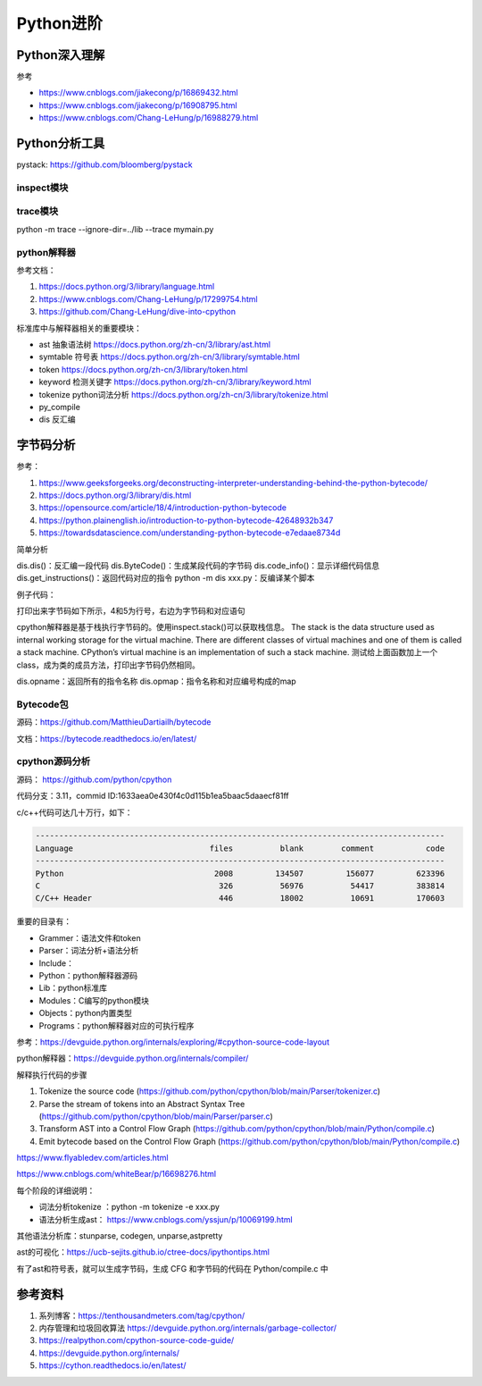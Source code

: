 Python进阶
===============

Python深入理解
------------------------------------------------

参考

+ https://www.cnblogs.com/jiakecong/p/16869432.html
+ https://www.cnblogs.com/jiakecong/p/16908795.html
+ https://www.cnblogs.com/Chang-LeHung/p/16988279.html

Python分析工具
------------------------------------------------

pystack: https://github.com/bloomberg/pystack

inspect模块
````````````````````````````````````````````````

trace模块
````````````````````````````````````````````````

python -m trace --ignore-dir=../lib --trace mymain.py

python解释器
````````````````````````````````````````````````

参考文档：

#. https://docs.python.org/3/library/language.html
#. https://www.cnblogs.com/Chang-LeHung/p/17299754.html
#. https://github.com/Chang-LeHung/dive-into-cpython

标准库中与解释器相关的重要模块：

+ ast	抽象语法树	https://docs.python.org/zh-cn/3/library/ast.html
+ symtable	符号表	https://docs.python.org/zh-cn/3/library/symtable.html
+ token		https://docs.python.org/zh-cn/3/library/token.html
+ keyword	检测关键字	https://docs.python.org/zh-cn/3/library/keyword.html
+ tokenize	python词法分析	https://docs.python.org/zh-cn/3/library/tokenize.html
+ py_compile		
+ dis	反汇编	

字节码分析
------------------------------------------------

参考：

#. https://www.geeksforgeeks.org/deconstructing-interpreter-understanding-behind-the-python-bytecode/
#. https://docs.python.org/3/library/dis.html
#. https://opensource.com/article/18/4/introduction-python-bytecode
#. https://python.plainenglish.io/introduction-to-python-bytecode-42648932b347
#. https://towardsdatascience.com/understanding-python-bytecode-e7edaae8734d

简单分析

dis.dis()：反汇编一段代码
dis.ByteCode()：生成某段代码的字节码
dis.code_info()：显示详细代码信息
dis.get_instructions()：返回代码对应的指令
python -m dis xxx.py：反编译某个脚本

例子代码：

.. code-block:: python
    :linenos:

    import dis

    def showMeByte(name):
        name.replace("h","j")
        return "hello "+name+" !!!"

    print("dis.dis"+"="*50)
    dis.dis(showMeByte)

打印出来字节码如下所示，4和5为行号，右边为字节码和对应语句

.. code-block:: python
    :linenos:

    4           0 LOAD_FAST                0 (name)
                2 LOAD_METHOD              0 (replace)
                4 LOAD_CONST               1 ('h')
                6 LOAD_CONST               2 ('j')
                8 CALL_METHOD              2
                10 POP_TOP

    5          12 LOAD_CONST               3 ('hello ')
                14 LOAD_FAST                0 (name)
                16 BINARY_ADD
                18 LOAD_CONST               4 (' !!!')
                20 BINARY_ADD
                22 RETURN_VALUE

cpython解释器是基于栈执行字节码的。使用inspect.stack()可以获取栈信息。
The stack is the data structure used as internal working storage for the  virtual machine. There are different classes of virtual machines and  one of them is called a stack machine. CPython’s virtual machine is an  implementation of such a stack machine. 
测试给上面函数加上一个class，成为类的成员方法，打印出字节码仍然相同。

dis.opname：返回所有的指令名称
dis.opmap：指令名称和对应编号构成的map

Bytecode包
````````````````````````````````````````````````

源码：https://github.com/MatthieuDartiailh/bytecode

文档：https://bytecode.readthedocs.io/en/latest/

cpython源码分析
````````````````````````````````````````````````

源码： https://github.com/python/cpython

代码分支：3.11，commid ID:1633aea0e430f4c0d115b1ea5baac5daaecf81ff

c/c++代码可达几十万行，如下：

.. code-block:: bash

    ---------------------------------------------------------------------------------------
    Language                             files          blank        comment           code
    ---------------------------------------------------------------------------------------
    Python                                2008         134507         156077         623396
    C                                      326          56976          54417         383814
    C/C++ Header                           446          18002          10691         170603

重要的目录有：

+ Grammer：语法文件和token
+ Parser：词法分析+语法分析
+ Include：
+ Python：python解释器源码
+ Lib：python标准库
+ Modules：C编写的python模块
+ Objects：python内置类型
+ Programs：python解释器对应的可执行程序

参考：https://devguide.python.org/internals/exploring/#cpython-source-code-layout

python解释器：https://devguide.python.org/internals/compiler/

解释执行代码的步骤

#. Tokenize the source code (https://github.com/python/cpython/blob/main/Parser/tokenizer.c)
#. Parse the stream of tokens into an Abstract Syntax Tree (https://github.com/python/cpython/blob/main/Parser/parser.c)
#. Transform AST into a Control Flow Graph (https://github.com/python/cpython/blob/main/Python/compile.c)
#. Emit bytecode based on the Control Flow Graph (https://github.com/python/cpython/blob/main/Python/compile.c)

https://www.flyabledev.com/articles.html

https://www.cnblogs.com/whiteBear/p/16698276.html

每个阶段的详细说明：

+ 词法分析tokenize ：python -m tokenize -e xxx.py
+ 语法分析生成ast： https://www.cnblogs.com/yssjun/p/10069199.html

其他语法分析库：stunparse, codegen, unparse,astpretty

ast的可视化：https://ucb-sejits.github.io/ctree-docs/ipythontips.html

有了ast和符号表，就可以生成字节码，生成 CFG 和字节码的代码在 Python/compile.c 中

参考资料
------------------------------------------------

#. 系列博客：https://tenthousandmeters.com/tag/cpython/
#. 内存管理和垃圾回收算法 https://devguide.python.org/internals/garbage-collector/
#. https://realpython.com/cpython-source-code-guide/
#. https://devguide.python.org/internals/
#. https://cython.readthedocs.io/en/latest/